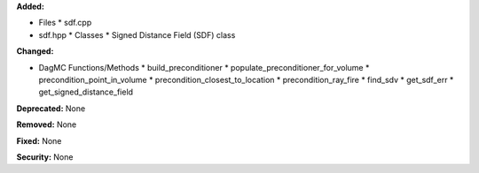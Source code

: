 
**Added:**

* Files
  * sdf.cpp
* sdf.hpp
  * Classes
  * Signed Distance Field (SDF) class
 
**Changed:**

* DagMC Functions/Methods
  * build_preconditioner      
  * populate_preconditioner_for_volume
  * precondition_point_in_volume
  * precondition_closest_to_location
  * precondition_ray_fire
  * find_sdv
  * get_sdf_err
  *  get_signed_distance_field

**Deprecated:** None

**Removed:** None

**Fixed:** None

**Security:** None
